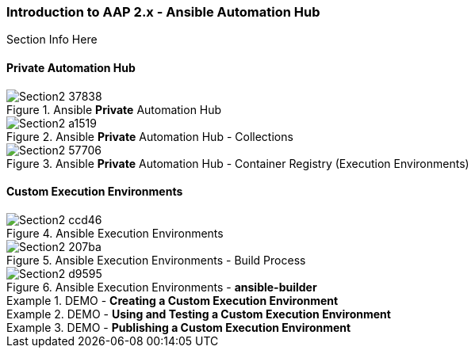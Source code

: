:pygments-style: tango
:source-highlighter: pygments
:icons: font
ifndef::env-github[:icons: font]
ifdef::env-github[]
:status:
:outfilesuffix: .adoc
:caution-caption: :fire:
:important-caption: :exclamation:
:note-caption: :paperclip:
:tip-caption: :bulb:
:warning-caption: :warning:
endif::[]



=== Introduction to AAP 2.x - Ansible Automation Hub

Section Info Here

==== Private Automation Hub

image::images/Section2-37838.png[title="Ansible *Private* Automation Hub", align="center"]

image::images/Section2-a1519.png[title="Ansible *Private* Automation Hub - Collections", align="center"]

image::images/Section2-57706.png[title="Ansible *Private* Automation Hub - Container Registry (Execution Environments)", align="center"]

==== Custom Execution Environments

image::images/Section2-ccd46.png[title="Ansible Execution Environments", align="center"]


image::images/Section2-207ba.png[title="Ansible Execution Environments - Build Process", align="center"]

image::images/Section2-d9595.png[title="Ansible Execution Environments - *ansible-builder*", align="center"]

.DEMO - *Creating a Custom Execution Environment*
====

====


.DEMO - *Using and Testing a Custom Execution Environment*
====

====

.DEMO - *Publishing a Custom Execution Environment*
====

====
